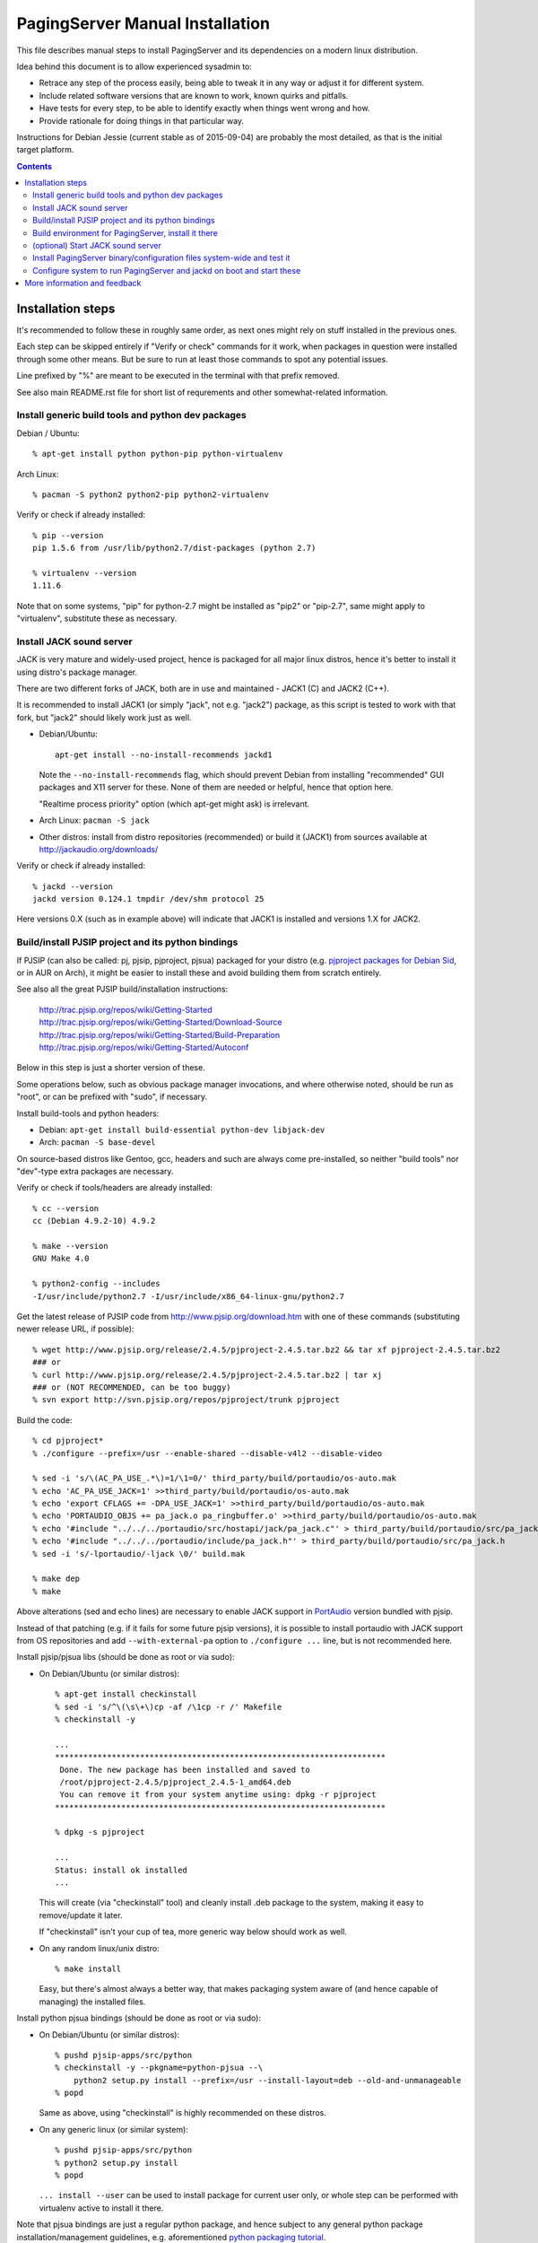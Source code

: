 PagingServer Manual Installation
================================

This file describes manual steps to install PagingServer and its dependencies on
a modern linux distribution.

Idea behind this document is to allow experienced sysadmin to:

* Retrace any step of the process easily, being able to tweak it in any way or
  adjust it for different system.

* Include related software versions that are known to work, known quirks and
  pitfalls.

* Have tests for every step, to be able to identify exactly when things went
  wrong and how.

* Provide rationale for doing things in that particular way.

Instructions for Debian Jessie (current stable as of 2015-09-04) are probably
the most detailed, as that is the initial target platform.


.. contents::
  :backlinks: none



Installation steps
------------------

It's recommended to follow these in roughly same order, as next ones might rely
on stuff installed in the previous ones.

Each step can be skipped entirely if "Verify or check" commands for it work,
when packages in question were installed through some other means.
But be sure to run at least those commands to spot any potential issues.

Line prefixed by "%" are meant to be executed in the terminal with that prefix
removed.

See also main README.rst file for short list of requrements and other
somewhat-related information.


Install generic build tools and python dev packages
```````````````````````````````````````````````````

Debian / Ubuntu::

  % apt-get install python python-pip python-virtualenv

Arch Linux::

  % pacman -S python2 python2-pip python2-virtualenv

Verify or check if already installed::

  % pip --version
  pip 1.5.6 from /usr/lib/python2.7/dist-packages (python 2.7)

  % virtualenv --version
  1.11.6

Note that on some systems, "pip" for python-2.7 might be installed as "pip2"
or "pip-2.7", same might apply to "virtualenv", substitute these as necessary.


Install JACK sound server
`````````````````````````

JACK is very mature and widely-used project, hence is packaged for all major
linux distros, hence it's better to install it using distro's package manager.

There are two different forks of JACK, both are in use and maintained -
JACK1 (C) and JACK2 (C++).

It is recommended to install JACK1 (or simply "jack", not e.g. "jack2")
package, as this script is tested to work with that fork, but "jack2" should
likely work just as well.

* Debian/Ubuntu::

    apt-get install --no-install-recommends jackd1

  Note the ``--no-install-recommends`` flag, which should prevent Debian from
  installing "recommended" GUI packages and X11 server for these.
  None of them are needed or helpful, hence that option here.

  "Realtime process priority" option (which apt-get might ask) is irrelevant.

* Arch Linux: ``pacman -S jack``

* Other distros: install from distro repositories (recommended) or build it
  (JACK1) from sources available at http://jackaudio.org/downloads/

Verify or check if already installed::

  % jackd --version
  jackd version 0.124.1 tmpdir /dev/shm protocol 25

Here versions 0.X (such as in example above) will indicate that JACK1 is
installed and versions 1.X for JACK2.


Build/install PJSIP project and its python bindings
```````````````````````````````````````````````````

If PJSIP (can also be called: pj, pjsip, pjproject, pjsua) packaged for your
distro (e.g. `pjproject packages for Debian Sid`_, or in AUR on Arch), it
might be easier to install these and avoid building them from scratch
entirely.

See also all the great PJSIP build/installation instructions:

  | http://trac.pjsip.org/repos/wiki/Getting-Started
  | http://trac.pjsip.org/repos/wiki/Getting-Started/Download-Source
  | http://trac.pjsip.org/repos/wiki/Getting-Started/Build-Preparation
  | http://trac.pjsip.org/repos/wiki/Getting-Started/Autoconf

Below in this step is just a shorter version of these.

Some operations below, such as obvious package manager invocations, and where
otherwise noted, should be run as "root", or can be prefixed with "sudo", if
necessary.

Install build-tools and python headers:

* Debian: ``apt-get install build-essential python-dev libjack-dev``
* Arch: ``pacman -S base-devel``

On source-based distros like Gentoo, gcc, headers and such are always come
pre-installed, so neither "build tools" nor "dev"-type extra packages are
necessary.

Verify or check if tools/headers are already installed::

  % cc --version
  cc (Debian 4.9.2-10) 4.9.2

  % make --version
  GNU Make 4.0

  % python2-config --includes
  -I/usr/include/python2.7 -I/usr/include/x86_64-linux-gnu/python2.7

Get the latest release of PJSIP code from http://www.pjsip.org/download.htm
with one of these commands (substituting newer release URL, if possible)::

  % wget http://www.pjsip.org/release/2.4.5/pjproject-2.4.5.tar.bz2 && tar xf pjproject-2.4.5.tar.bz2
  ### or
  % curl http://www.pjsip.org/release/2.4.5/pjproject-2.4.5.tar.bz2 | tar xj
  ### or (NOT RECOMMENDED, can be too buggy)
  % svn export http://svn.pjsip.org/repos/pjproject/trunk pjproject

Build the code::

  % cd pjproject*
  % ./configure --prefix=/usr --enable-shared --disable-v4l2 --disable-video

  % sed -i 's/\(AC_PA_USE_.*\)=1/\1=0/' third_party/build/portaudio/os-auto.mak
  % echo 'AC_PA_USE_JACK=1' >>third_party/build/portaudio/os-auto.mak
  % echo 'export CFLAGS += -DPA_USE_JACK=1' >>third_party/build/portaudio/os-auto.mak
  % echo 'PORTAUDIO_OBJS += pa_jack.o pa_ringbuffer.o' >>third_party/build/portaudio/os-auto.mak
  % echo '#include "../../../portaudio/src/hostapi/jack/pa_jack.c"' > third_party/build/portaudio/src/pa_jack.c
  % echo '#include "../../../portaudio/include/pa_jack.h"' > third_party/build/portaudio/src/pa_jack.h
  % sed -i 's/-lportaudio/-ljack \0/' build.mak

  % make dep
  % make

Above alterations (sed and echo lines) are necessary to enable JACK support in
PortAudio_ version bundled with pjsip.

Instead of that patching (e.g. if it fails for some future pjsip versions), it
is possible to install portaudio with JACK support from OS repositories and
add ``--with-external-pa`` option to ``./configure ...`` line, but is not
recommended here.

Install pjsip/pjsua libs (should be done as root or via sudo):

* On Debian/Ubuntu (or similar distros)::

    % apt-get install checkinstall
    % sed -i 's/^\(\s\+\)cp -af /\1cp -r /' Makefile
    % checkinstall -y

    ...
    **********************************************************************
     Done. The new package has been installed and saved to
     /root/pjproject-2.4.5/pjproject_2.4.5-1_amd64.deb
     You can remove it from your system anytime using: dpkg -r pjproject
    **********************************************************************

    % dpkg -s pjproject

    ...
    Status: install ok installed
    ...

  This will create (via "checkinstall" tool) and cleanly install .deb package
  to the system, making it easy to remove/update it later.

  If "checkinstall" isn't your cup of tea, more generic way below should work
  as well.

* On any random linux/unix distro::

    % make install

  Easy, but there's almost always a better way, that makes packaging system
  aware of (and hence capable of managing) the installed files.

Install python pjsua bindings (should be done as root or via sudo):

* On Debian/Ubuntu (or similar distros)::

    % pushd pjsip-apps/src/python
    % checkinstall -y --pkgname=python-pjsua --\
        python2 setup.py install --prefix=/usr --install-layout=deb --old-and-unmanageable
    % popd

  Same as above, using "checkinstall" is highly recommended on these distros.

* On any generic linux (or similar system)::

    % pushd pjsip-apps/src/python
    % python2 setup.py install
    % popd

  ``... install --user`` can be used to install package for current user only,
  or whole step can be performed with virtualenv active to install it there.

Note that pjsua bindings are just a regular python package, and hence subject
to any general python package installation/management guidelines,
e.g. aforementioned `python packaging tutorial`_.

Verify or check if pjsip/pjproject/pjsua are all installed and can be used
from python::

  % python2 -c 'import pjsua; lib = pjsua.Lib(); lib.init(); lib.destroy()'

  04:43:41.097 os_core_unix.c !pjlib 2.4.5 for POSIX initialized
  04:43:41.097 sip_endpoint.c  .Creating endpoint instance...
  04:43:41.097          pjlib  .select() I/O Queue created (0x230f630)
  04:43:41.097 sip_endpoint.c  .Module "mod-msg-print" registered
  04:43:41.097 sip_transport.  .Transport manager created.
  04:43:41.098   pjsua_core.c  .PJSUA state changed: NULL --> CREATED

Last command should not give anything like "ImportError" or segmentation
faults, and should exit cleanly with output similar to one presented above.


Build environment for PagingServer, install it there
````````````````````````````````````````````````````

It'd be unwise to run this app as a "root" user, so special uid should be
created for it (from a root user), along with home directory, where all app
files will reside::

  % useradd -d /srv/paging -s /bin/bash paging
  % mkdir -p -m700 ~paging
  % chown -R paging: ~paging

"User=paging" is also used in systemd unit (installed and explained below),
so if other user name will be used here, it should be changed there as well.

Same goes for directory used here.

Then, for all the next commands in this step, shell should be switched to the
created user, which can be done by running "su" with root privileges::

  % su - paging

  % id
  uid=1001(paging) gid=1001(paging) groups=1001(paging)

This should likely also change the shell prompt, and "id" command should give
non-root uid/gid (as shown above).

**IMPORTANT:** DO NOT skip any errors from ``su - paging`` command above
before running the next steps.

Create python virtualenv for installing the app there::

  % virtualenv --clear --system-site-packages --python=python2.7 PagingServer
  % cd PagingServer
  % . bin/activate

  % python2 -c 'import sys; print sys.path[1]'
  /srv/paging/PagingServer/lib/python2.7

Last command can be used to verify that ``sys.path[1]`` indeed points to a
subdir in ~paging, and not something in /usr, which means that virtualenv was
correctly activated for this shell session.

Install the app and all its python module dependencies::

  % pip install PagingServer

  Downloading/unpacking PagingServer
  ...
  Downloading/unpacking JACK-Client (from PagingServer)
  ...
  Successfully installed PagingServer
  Cleaning up...

Make sure app is installed and works with installed pjsua version::

  % paging --version
  paging version-unknown (see python package version)

  % paging --dump-pjsua-conf-ports
  Detected conference ports:
  ...

  % paging --dump-pjsua-devices
  Detected sound devices:
  ...

  % paging --dump-conf
  ;; Current configuration options
  ...

As usual, there should be no error messages for these commands.

To return back to root shell after running ``su - paging`` command above
(should be still active), ``exit`` command can be used or a "Ctrl + d" key combo.

To later get back to same "paging" user shell and installed python virtualenv,
use the following commands (same as used above during virtualenv setup)::

  % su - paging
  % . PagingServer/bin/activate

Any (at least non system-wide) python stuff for the app should be tweaked or
installed only after running these (and until exiting the shell).


(optional) Start JACK sound server
``````````````````````````````````

It is important to do this before running PagingServer, as the latter depends
on jackd in general, though can start it by itself with "jack-autostart = yes"
configuration option.

Unless that option will be used (not recommended, as there might be other apps
still needing JACK to be started explicitly - e.g. music players), JACK daemon
(jackd) should be always started before PagingServer, using the same uid
("paging") as the app.

Start jackd in one of the following ways (assuming initial root shell)::

  % setsid sudo -u paging -- jackd --nozombies --no-realtime -d dummy &
  % disown

  ### or

  % su - paging
  % setsid jackd --nozombies --no-realtime -d dummy &
  % disown

  ### or (if systemd is used in OS as init)

  % systemd-run --uid=paging -- jackd --nozombies --no-realtime -d dummy

Here ``-d dummy`` output is used to avoid relying on any particular sound
hardware available.

Any ALSA_ (linux audio hardware stack) devices can be connected to this jackd
server later via "alsa_in" / "alsa_out" commands, installed along with JACK1
server.

See JACK_ documentation (for particular fork that is used, as this process is
different between JACK1 / JACK2) for more details on how to connect this sound
server to the actual audio hardware.

Started without any extra options (on top of what's shown above), this jackd
will have "default" server name, and should be used by default by all
jack-enabled apps (e.g. music players and such), including PagingServer itself.


Install PagingServer binary/configuration files system-wide and test it
```````````````````````````````````````````````````````````````````````

Install symlink to a "paging" script into system-wide $PATH (as root)::

  % ln -s ~paging/PagingServer/bin/paging /usr/local/bin/

  % paging --version
  paging version-unknown (see python package version)

Despite binary being available to all users after that, DO NOT run the actual
service as a "root" user, at least outside of very exceptional cases
(e.g. maybe checking if it works as root due to dev/file access permissions).

Get annotated `paging.example.conf`_ from the github repository or pypi
package (included there, but not actually installed)::

  % wget https://raw.githubusercontent.com/AccelerateNetworks/PagingServer/master/paging.example.conf
  ### or
  % curl -O https://raw.githubusercontent.com/AccelerateNetworks/PagingServer/master/paging.example.conf

Edit file as necessary (see comments there and usage/configuration-related
info in this README), and put it to ``/etc/paging.conf`` (requires root privileges)::

  % nano paging.example.conf
  % install -o root -g paging -m640 -T paging.example.conf /etc/paging.conf

``/etc/paging.conf`` is one of the default locations where app looks for
configuration file (see ``paging --help`` output for a full list of such
locations).

Test-run the service as a proper "paging" user (created in previous step) in
one of the following ways (assuming starting shell is root)::

  % sudo -u paging -- paging --debug

  ### or

  % su - paging
  % paging --debug

  ### or (if systemd is used in OS as init)

  % systemd-run --uid=paging -- paging --debug
  % journalctl -n30 -af  # to see output of the ad-hoc service there

If correctly configured and working, there should be plenty of "DEBUG" output
(due to ``--debug`` option in commands above), but no errors, especially fatal
ones that cause the app to crash.


Configure system to run PagingServer and jackd on boot and start these
``````````````````````````````````````````````````````````````````````

Most linux distros these days run systemd as an init (pid-1), so instructions
below are more detailed for that scenario.

* With systemd as os init.

  Install python-systemd_ for python 2.7:

  * Arch Linux: ``pacman -S python2-systemd``

  * Debian or any other distro where there is no packaged version.

    For Debian - Install headers for systemd shared libraries::

      % apt-get install libsystemd-dev libsystemd-journal-dev

    Build and install python module in virtualenv (created in "Build environment
    for PagingServer" step above)::

      % su - paging
      % . PagingServer/bin/activate

      % wget https://github.com/systemd/python-systemd/archive/v230.tar.gz
      % tar xf v230.tar.gz
      % cd python-systemd-230

      % make
      % pip install .

      % cd ..
      % rm -rf v230.tar.gz python-systemd-230

      % exit

    This module is not strictly required for app to work, only adds better
    integration with the init system.

    If it won't be installed, be sure to drop ``--systemd`` option (and
    associated stuff) from the paging.service file.
    See "Running as a systemd service" in the "Usage" section of the README for
    more details on how to do that.

  If systemd python bindings are going to be used, make sure that they can be
  imported from python2 in virtualenv::

    % su - paging
    % . PagingServer/bin/activate

    % python2 -c 'import systemd.daemon; print systemd.daemon.__version__'
    215

    % exit

  Get systemd unit files for paging.service and jack@.service from the github
  repository and install these to ``/etc/systemd/system`` directory::

    % cd /etc/systemd/system

    % wget https://raw.githubusercontent.com/AccelerateNetworks/PagingServer/master/paging.service
    % wget https://raw.githubusercontent.com/AccelerateNetworks/PagingServer/master/jack@.service

    ### or

    % curl -O https://raw.githubusercontent.com/AccelerateNetworks/PagingServer/master/paging.service
    % curl -O https://raw.githubusercontent.com/AccelerateNetworks/PagingServer/master/jack@.service

  Note that both .service files assume that app will be run with the user and
  paths (config, script symlink) from the steps above, and should be changed
  if other uid/paths should be used.

  See "Running as a systemd service" (under "Usage") for more details on
  contents and editing of these files.

  Make sure that jackd and/or PagingServer are not currently running
  (especially if were started in previous steps above)::

    % pkill -x jackd
    % pkill -f paging

  Start both services::

    % systemctl start jack@paging paging

  Verify that both were started and are running correctly::

    % systemctl status jack@paging paging

    ● jack@paging.service
       Loaded: loaded (/etc/systemd/system/jack@.service; disabled)
       Active: active (running) since Sun 2015-08-16 08:20:28 EDT; 3min 32s ago
    ...

    ● paging.service
       Loaded: loaded (/etc/systemd/system/paging.service; disabled)
       Active: active (running) since Sun 2015-08-16 08:20:30 EDT; 3min 30s ago
    ...

  If there were any errors logged, last 10 lines of these should be presented
  in the "status" command output above,

  ``journalctl -ab`` command can be used to see all combined logging produced
  by system services since boot, and ``journalctl -ab -u paging`` can further
  limit that to a single unit (to e.g. see error tracebacks there).

  ``journalctl -af`` can be used to continously follow what is being logged
  (like ``tail -f`` for all system logs), optionally with the same "-u" option.

  At any point these services can be stopped/started/restarted using
  "systemctl" command, as described in more detail in "Usage" section.

  Enable JACK and PagingServer to start on OS boot::

    % systemctl enable jack@paging paging

    Created symlink from ... to /etc/systemd/system/jack@.service.
    Created symlink from ... to /etc/systemd/system/paging.service.

  Note that "systemctl enable" won't start the services right away, "start"
  can be used to do that separately.

  Verify or check whether paging.service and jack@paging.service are enabled
  to start on boot::

    % systemctl is-enabled jack@paging paging
    enabled
    enabled

  There should be one "enabled" message for each.

* With SysV init (``/etc/init.d/`` scripts) or any other init system.

  Both commands from ``ExecStart=...`` lines in paging.service and
  jack@.service in the github repository should be scheduled to run on boot as
  specific user (e.g. "paging") and "backgrounded".

  From any sh/bash script (running as root) it's fairly easy to do this by
  adding the following lines::

    sudo -u paging -- setsid paging &
    disown
    sudo -u paging -- setsid jackd --nozombies --no-realtime -d dummy &
    disown

  On many "classic" sysvinit/rc.d systems it can be done by adding these to
  /etc/rc.local, or creating a separate initscript for these in
  ``/etc/init.d`` or ``/etc/rc.d``.

  Other init systems like openrc, runit, upstart can have their own ways to
  achieve same results, which should be fairly trivial to configure by
  following their docs.

With this step completed, PagingServer should be starting properly after
reboot, which is a good idea to test by rebooting the machine, to avoid future
surprises, if that is possible/acceptable for a particular server where it is
installed.



More information and feedback
-----------------------------

If anything in the steps above is unclear, misleading or does not work, and can
be fixed, please `leave a comment on- or file a new github issue`_, describing
what's wrong and how it can be done better or corrected.

More info on how to file these in a most efficient, useful and productive way
can be found e.g. in this "`Filing Effective Bug Reports`_" article.



.. _JACK: http://jackaudio.org/
.. _ALSA: http://www.alsa-project.org/main/index.php/Main_Page
.. _paging.example.conf: https://github.com/AccelerateNetworks/PagingServer/blob/master/paging.example.conf
.. _PortAudio: http://www.portaudio.com/
.. _pjproject packages for debian sid: https://packages.debian.org/source/sid/pjproject
.. _leave a comment on- or file a new github issue: https://github.com/AccelerateNetworks/PagingServer/issues
.. _Filing Effective Bug Reports: https://raymii.org/s/articles/Filing_Effective_Bug_Reports.html
.. _python packaging tutorial: https://packaging.python.org/en/latest/installing.html
.. _python-systemd: https://github.com/systemd/python-systemd
